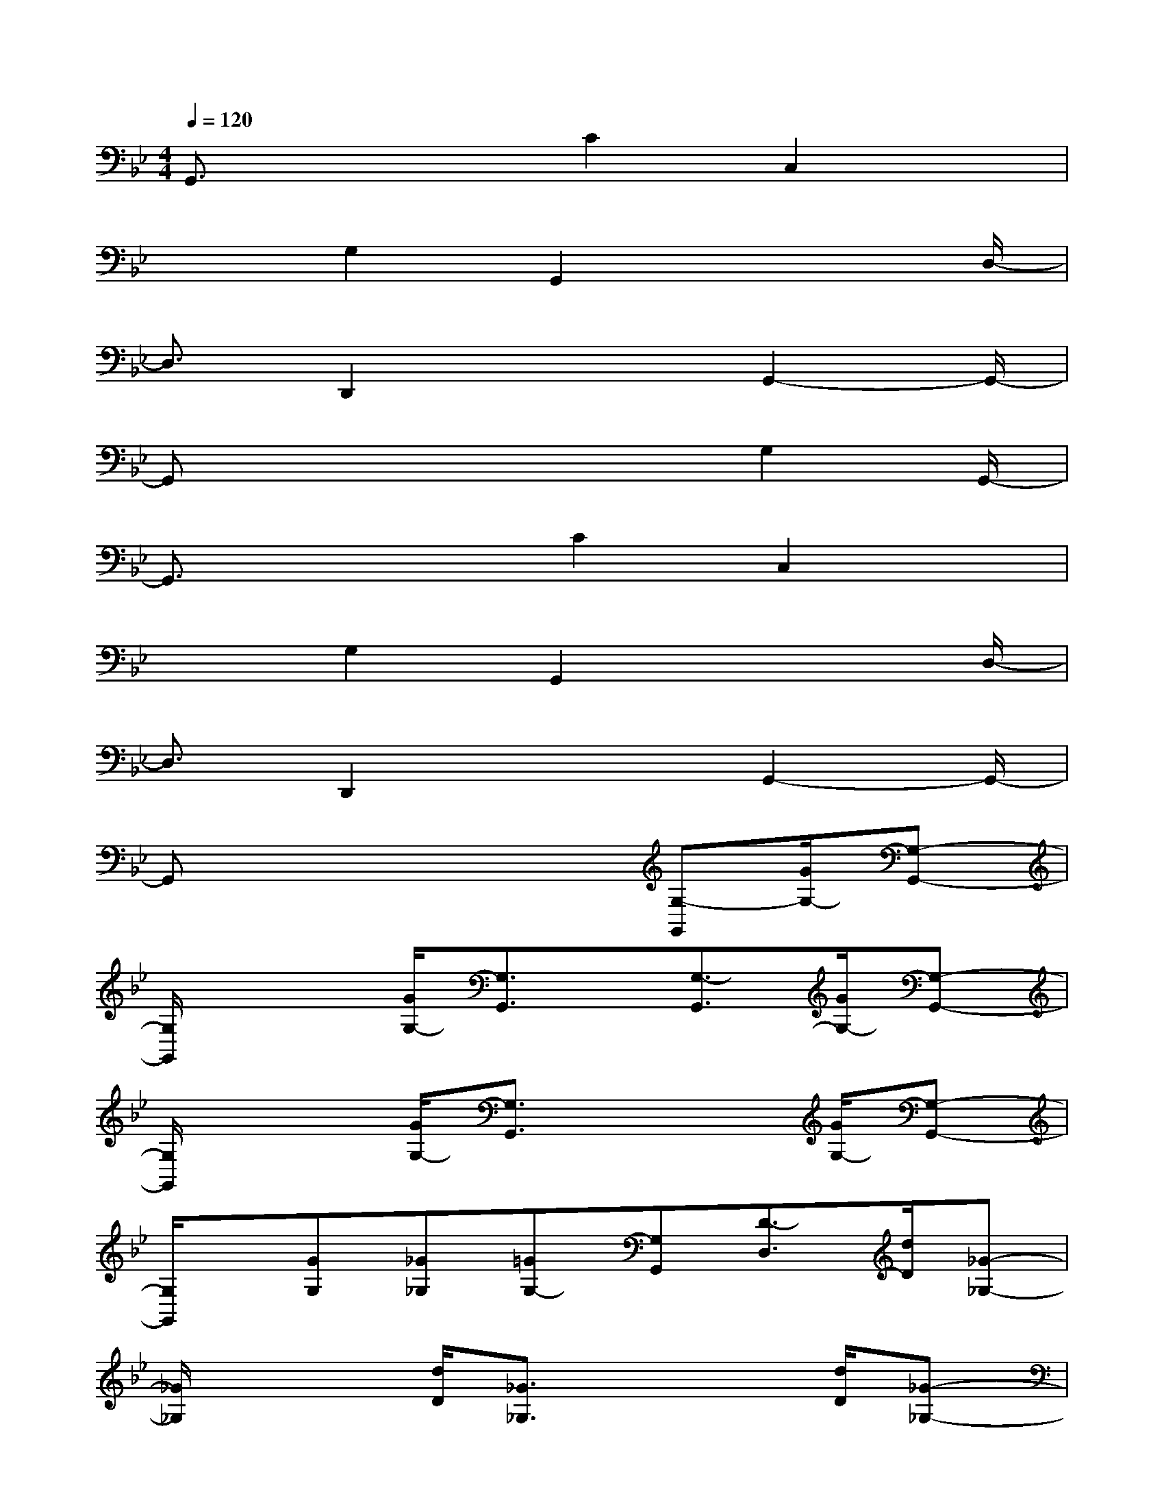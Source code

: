 X:1
T:
M:4/4
L:1/8
Q:1/4=120
K:Bb%2flats
V:1
G,,3/2x2C2C,2x/2|
x3/2G,2G,,2x2D,/2-|
D,3/2D,,2x2G,,2-G,,/2-|
G,,x4x/2G,2G,,/2-|
G,,3/2x2C2C,2x/2|
x3/2G,2G,,2x2D,/2-|
D,3/2D,,2x2G,,2-G,,/2-|
G,,x4x/2[G,-G,,][G/2G,/2-][G,-G,,-]|
[G,/2G,,/2]x2[G/2G,/2-][G,3/2G,,3/2]x/2[G,3/2-G,,3/2][G/2G,/2-][G,-G,,-]|
[G,/2G,,/2]x2[G/2G,/2-][G,3/2G,,3/2]x2[G/2G,/2-][G,-G,,-]|
[G,/2G,,/2]x/2[GG,][_G_G,][=GG,-][G,G,,][D3/2-D,3/2][d/2D/2][_G-_G,-]|
[_G/2_G,/2]x2[d/2D/2][_G3/2_G,3/2]x2[d/2D/2][_G-_G,-]|
[_G/2_G,/2]x/2[_G_G,][=GG,][AA,][DD,][G,3/2-G,,3/2][G/2G,/2-][G,-G,,-]|
[G,/2G,,/2]x2[G/2G,/2-][G,3/2G,,3/2]x/2[GG,][AA,][BB,]|
[GG,][A,3/2-A,,3/2][A/2A,/2-][A,3/2A,,3/2]x2[A/2A,/2-][A,-A,,-]|
[A,/2A,,/2]x/2[AA,][BB,][cC][AA,][B3/2B,3/2][d/2D/2][_G-_G,-]
